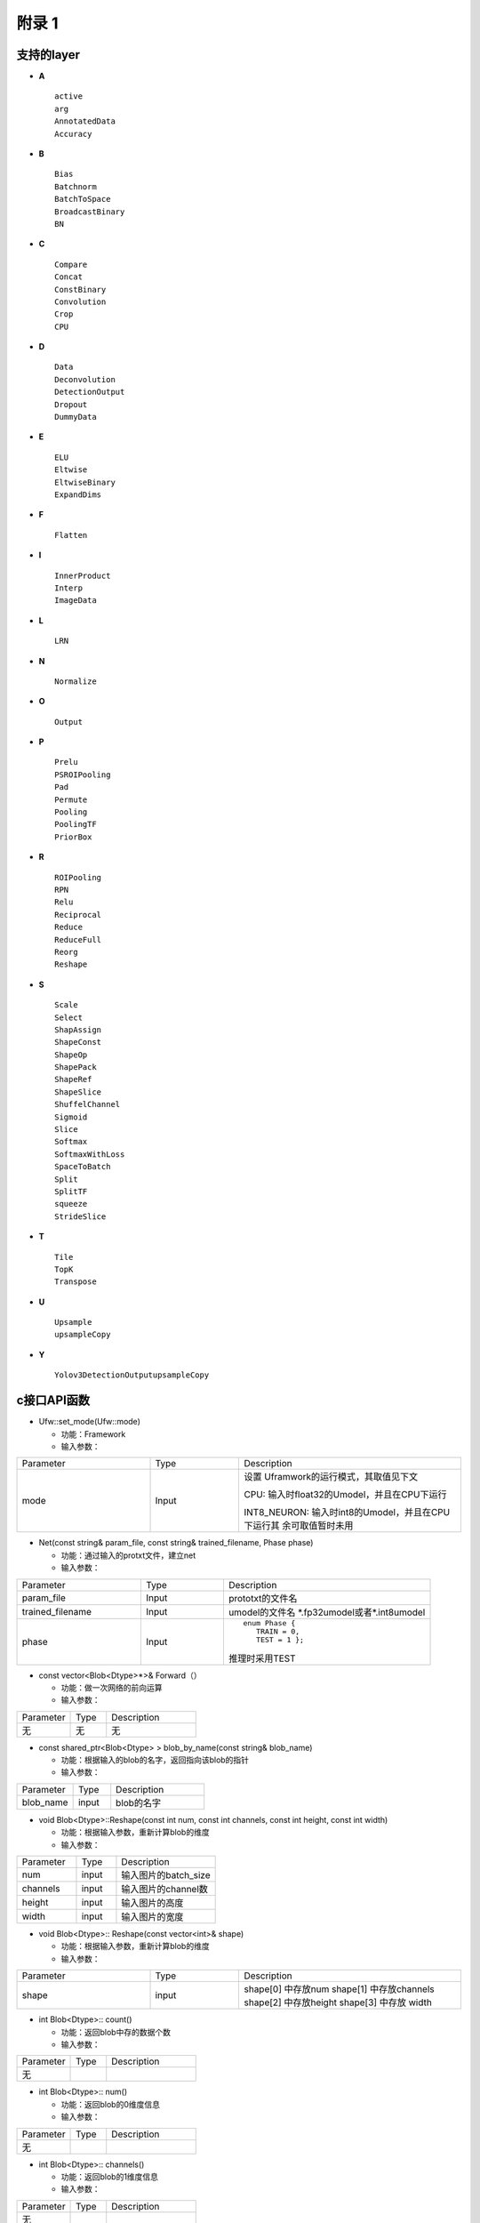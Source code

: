 附录 1
=======

.. _supported-layer:

支持的layer
-----------

-  **A**

  ::

     active
     arg
     AnnotatedData
     Accuracy


-  **B**

  ::

     Bias
     Batchnorm
     BatchToSpace
     BroadcastBinary
     BN

-  **C**

  ::

     Compare
     Concat
     ConstBinary
     Convolution
     Crop
     CPU

-  **D**

  ::

     Data
     Deconvolution
     DetectionOutput
     Dropout
     DummyData

-  **E**

  ::

     ELU
     Eltwise
     EltwiseBinary
     ExpandDims

-  **F**

  ::

     Flatten

-  **I**

  ::

     InnerProduct
     Interp
     ImageData

-  **L**

  ::

     LRN

-  **N**

  ::

     Normalize

-  **O**

  ::

     Output

-  **P**

  ::

     Prelu
     PSROIPooling
     Pad
     Permute
     Pooling
     PoolingTF
     PriorBox

-  **R**

  ::

     ROIPooling
     RPN
     Relu
     Reciprocal
     Reduce
     ReduceFull
     Reorg
     Reshape

-  **S**

  ::

     Scale
     Select
     ShapAssign
     ShapeConst
     ShapeOp
     ShapePack
     ShapeRef
     ShapeSlice
     ShuffelChannel
     Sigmoid
     Slice
     Softmax
     SoftmaxWithLoss
     SpaceToBatch
     Split
     SplitTF
     squeeze
     StrideSlice

-  **T**

  ::

     Tile
     TopK
     Transpose

-  **U**

  ::

     Upsample
     upsampleCopy


-  **Y**

  ::

     Yolov3DetectionOutputupsampleCopy


.. _c-api:

c接口API函数
------------

- Ufw::set_mode(Ufw::mode)

  - 功能：Framework
  - 输入参数：

.. table::
   :widths: 30 20 50

   +--------------+---------------+--------------------------------------------------+
   |Parameter     |Type           |Description                                       |
   +--------------+---------------+--------------------------------------------------+
   |mode          |Input          |设置 Uframwork的运行模式，其取值见下文            |
   |              |               |                                                  |
   |              |               |CPU: 输入时float32的Umodel，并且在CPU下运行       |
   |              |               |                                                  |
   |              |               |INT8_NEURON: 输入时int8的Umodel，并且在CPU下运行其|
   |              |               |余可取值暂时未用                                  |
   +--------------+---------------+--------------------------------------------------+

- Net(const string& param_file, const string& trained_filename, Phase phase)

  - 功能：通过输入的protxt文件，建立net
  - 输入参数：

.. table::
   :widths: 30 20 50

   +----------------+----------+--------------------------------------------------+
   |Parameter       |Type      |Description                                       |
   +----------------+----------+--------------------------------------------------+
   |param_file      |Input     |prototxt的文件名                                  |
   +----------------+----------+--------------------------------------------------+
   |trained_filename|Input     |umodel的文件名 \*.fp32umodel或者\*.int8umodel     |
   +----------------+----------+--------------------------------------------------+
   |phase           |Input     |::                                                |
   |                |          |                                                  |
   |                |          |  enum Phase {                                    |
   |                |          |     TRAIN = 0,                                   |
   |                |          |     TEST = 1 };                                  |
   |                |          |                                                  |
   |                |          |推理时采用TEST                                    |
   +----------------+----------+--------------------------------------------------+

- const vector<Blob<Dtype>*>& Forward（）

  - 功能：做一次网络的前向运算
  - 输入参数：


.. table::
   :widths: 30 20 50

   =========  =====  =============
   Parameter  Type   Description
   ---------  -----  -------------
   无          无      无
   =========  =====  =============

- const shared_ptr<Blob<Dtype> >  blob_by_name(const string& blob_name)

  - 功能：根据输入的blob的名字，返回指向该blob的指针
  - 输入参数：

.. table::
   :widths: 30 20 50

   ========== ======= ==============
   Parameter  Type    Description
   ---------- ------- --------------
   blob_name  input   blob的名字
   ========== ======= ==============

- void Blob<Dtype>::Reshape(const int num, const int channels, const int height, const int width)

  - 功能：根据输入参数，重新计算blob的维度
  - 输入参数：

.. table::
   :widths: 30 20 50

   ==========  ====== =================
   Parameter   Type   Description
   ----------  ------ -----------------
   num         input  输入图片的batch_size
   channels    input  输入图片的channel数
   height      input  输入图片的高度
   width       input  输入图片的宽度
   ==========  ====== =================

- void Blob<Dtype>:: Reshape(const vector<int>& shape)

  - 功能：根据输入参数，重新计算blob的维度
  - 输入参数：

.. table::
   :widths: 30 20 50

   +--------------------+----------+--------------------------------------------------+
   |Parameter           |Type      |Description                                       |
   +--------------------+----------+--------------------------------------------------+
   |shape               |input     |shape[0] 中存放num                                |
   |                    |          |shape[1] 中存放channels                           |
   |                    |          |shape[2] 中存放height                             |
   |                    |          |shape[3] 中存放 width                             |
   +--------------------+----------+--------------------------------------------------+

- int Blob<Dtype>:: count()

  - 功能：返回blob中存的数据个数
  - 输入参数：

.. table::
   :widths: 30 20 50

   =========  =====   =============
   Parameter  Type    Description
   无
   =========  =====   =============

- int Blob<Dtype>:: num()

  - 功能：返回blob的0维度信息
  - 输入参数：

.. table::
   :widths: 30 20 50

   =========  =====   =============
   Parameter  Type    Description
   无
   =========  =====   =============

- int Blob<Dtype>:: channels()

  - 功能：返回blob的1维度信息
  - 输入参数：

.. table::
   :widths: 30 20 50

   =========  =====   =============
   Parameter  Type    Description
   无
   =========  =====   =============


- int Blob<Dtype>:: height()

  - 功能：返回blob的2维度信息
  - 输入参数：

.. table::
   :widths: 30 20 50

   =========  ====  =============
   Parameter  Type  Description
   无
   =========  ====  =============


- int Blob<Dtype>:: width()

  - 功能：返回blob的3维度信息
  - 输入参数：

.. table::
   :widths: 30 20 50

   =========  ====  =============
   Parameter  Type  Description
   无
   =========  ====  =============


- void Blob<Dtype>::universe_fill_data(const float* p_mat)

  - 功能：用指针p_mat指向的数据填充blob
  - 输入参数：

.. table::
   :widths: 30 20 50

   =========  ============    =============
   Parameter  Type            Description
   p_mat      const float*    用该指针指向的数据填充blob
   =========  ============    =============

- void Blob<Dtype>::universe_fill_data(const cv::Mat& mat)

  - 功能：用cv::Mat mat中的数据填充blob
  - 输入参数：

.. table::
   :widths: 30 20 50

   =========  ==========    =============
   Parameter  Type          Description
   mat        cv::Mat       用cv::Mat mat中的数据填充blob
   =========  ==========    =============

- Dtype*  Blob<Dtype>::universe_get_data()

  - 功能：返回blob中数据的指针，该指针是float*类型的
  - 输入参数：

.. table::
   :widths: 30 20 50

   =========  ==========    =============
   Parameter  Type          Description
   无
   =========  ==========    =============

- void ExtractFeaturesInit(std::string extract_feature_blob_names,
  std::string save_feature_dataset_names,
  int max_iteration)

  - 功能：ExtractFeatures模块的功能是读取某blob的数据，存储成lmdb。
    该函数完成该模块的初始化工作
  - 输入参数：

.. table::
   :widths: 30 20 50

   +--------------------------+----------+------------------------------------------------------------+
   |Parameter                 |Type      |Description                                                 |
   +--------------------------+----------+------------------------------------------------------------+
   |extract_feature_blob_names|string    |要存储的blob的名字。                                        |
   |                          |          |例：string extract_feature_blob_names =                     |
   |                          |          |“data” 可以一次存储多个blob，存储多个时，用逗号隔开例：     |
   |                          |          |string extract_feature_blob_names = “data，conv1_out”       |
   +--------------------------+----------+------------------------------------------------------------+
   |save_feature_dataset_names|string    |要存储的lmdb数据集的名字。例： string                       |
   |                          |          |save_feature_dataset_names = “data_save.lmdb” 可以一次存储多|
   |                          |          |个，用逗号隔开例：string save_feature_dataset_names =       |
   |                          |          |“data_save.lmdb，conv1_out_save.lmdb”                       |
   +--------------------------+----------+------------------------------------------------------------+
   |max_iteration             |int       |存储的图片个数                                              |
   +--------------------------+----------+------------------------------------------------------------+

- bool ExtractFeatures ( )

  - 功能：读取blob内的数据，存成lmdb的格式。
    每存一次内部计数加1，当达到初始化参数配置的max_iteration时，停止更新新的数据
  - 输入参数：

.. table::
   :widths: 30 20 50

   =========  ======  =============
   Parameter  Type    Description
   无          无
   =========  ======  =============

.. _python-api:

python接口
----------

- ufw.set_mode_cpu()

  - 功能：设置网络工作在fp32 cpu模式下
  - 输入参数：

.. table::
   :widths: 30 20 50

   =========  ====== =============
   Parameter  Type   Description
   无
   =========  ====== =============

- ufw.set_mode_cpu_int8()

  - 功能：设置网络工作在int8 cpu模式下
  - 输入参数：

.. table::
   :widths: 30 20 50

   =========  ====== =============
   Parameter  Type   Description
   无
   =========  ====== =============

- ufw.Net(model, weight, ufw.TEST)

  - 功能：采用model，weight建立网络
  - 输入参数：

.. table::
   :widths: 30 20 50

   =========  ====== =============
   Parameter  Type   Description
   model             表示网络结构的prototxt文件名
   weight            表示网络系数的文件名
   ufw.TEST          表示建立推理网络
   =========  ====== =============

- net.fill_blob_data({blob_name: input_data})

  - 功能：
  - 输入参数：

.. table::
   :widths: 30 20 50

   =========  ====== =============
   Parameter  Type   Description
   无
   =========  ====== =============


- net. get_blob_data (blob_name)

  - 功能：
  - 输入参数：

.. table::
   :widths: 30 20 50

   =========  ====== =============
   Parameter  Type   Description
   无
   =========  ====== =============


.. _u_framework:

程序方式生成LMDB
---------------------

运用u_framework c++接口
```````````````````````````

当网络是级联网络，或者网络有特殊的数据预处理而u_framework不支持的，可以考虑使用u_framework提供的接口存储lmdb数据集。

章节 :ref:`mtcnn-demo` 描述了级联网络如何通过该接口来存储lmdb。

此时需要基于u_framework搭建一个网络推理的框架，如图 :ref:`ch4-002` 所示

.. _ch4-002:

.. figure:: ../_static/ch4_002.png
   :width: 3.0in
   :height: 8.22054in
   :align: center

   通过u_framework接口存储lmdb数据集框架

1) 包含必要头文件

  .. code-block:: c++

     #include <ufw/ufw.hpp>
     using namespace ufw;

2) 设置模式

  .. code-block:: c++

     Ufw::set_mode(Ufw::FP32);                  // 设置为Ufw::FP32

3) 设置存储的图片数量

  .. code-block:: c++

     max_iterations = 200

4) 建立A_net

  .. code-block:: c++

     A_net_= new Net<float>(proto_file, model_file, TEST);   // proto_file描述网络结构的文件
                                                             // model_file描述网络系数的文件
     A_net_-> ExtractFeaturesInit();                         // 完成存储lmdb功能模块的初始化

各函数的详细定义见章节“7.2c接口API函数”。

5) 建立B_net

同4)

6) 读入图片，预处理

该步骤与待测的检测网络本身特性有关。可以使用opencv的函数。

7) 给网络填充数据

将经过预处理的图片数据填充给网络。

  .. code-block:: c++

     //根据输入blob的名字（这里是“data”），得到该blob的指针
     Blob<float> *input_blob = (net_-> blob_by_name("data")).get();

     //根据输入图片的信息，对输入blob进行reshape
     input_blob->Reshape(net_b, net_c, net_h, net_w);

     //resized的类型为cv::Mat；其中存储了经过了预处理的数据信息
     // universe_fill_data()函数会将resized中的数据填充给网络的输入blob（这里是input_blob）
     input_blob->universe_fill_data(resized);

8) A_net推理

  .. code-block:: c++

     A_net_->Forward();
     A_net_-> ExtractFeatures();

9) 给B网络填充数据

10) B_net推理


运用u_framework Python接口
``````````````````````````

a) LMDB API组成

   - lmdb = ufw.io.LMDBDataset(path, queuesize=100, mapsize=20e6) # 建立一个LMDBDataset对象

     ::

        path: 建立LMDB的路径(会自建文件夹，并将数据内容存储在文件夹下的data.mdb)
        queue_size:  缓存队列，指缓存图片数据的个数。默认为100，增加该数值会提高读写性能，但是对内存消耗较大
        mapsize:  LMDB建立时开辟的内存空间，LMDBDataset会在内存映射不够的时候自动翻倍


   - put(images, labels=None, keys=None)  # 存储图片和标签信息

     ::

        images: 图片数据，接受numpay.array格式。需要使用CHW格式，如果不符合需要提前transpose一下。数据类型可以是float或是uint8。如果数据维度为3维，则认为是单张图片(batch=1)；如果是4维，认为是多组图片，会按照batch分别存储。
        lables: 图片的lable，需要是int类型，如果没有label不填该值即可。如果设定该值，需要其长度与images的batch一致。
        keys:   LMDB的键值，可以使用原始图片的文件名，但是需要注意LMDB数据会对存储的数据按键值进行排序，推荐使用唯一且递增的键值。如果不填该值，LMDB_Dataset会自动维护一个递增的键值。

   - close()

     ::

        将缓存取内容存储，并关闭数据集。如果不使用该方法，程序会在结束的时候自动执行该方法。
        但是如果python解释器崩溃，则会导致缓存区数据丢失。

b) LMDB API使用方式

   - import ufw
   - txn = ufw.io.LMDB_Dataset('to/your/path')
   - txn.put(images)  # 放置在循环中
   - 在pytorch和tensorflow中，images通常是xxx.Tensor，可以使用images.numpy()，将其转化为numpy.array格式
   - tensorflow的tensor通常是NHWC模式，可以使用transpose([2, 0, 1])[三维数据]，或transpose([0, 3, 1, 2])[四维数据]
   - txn.close()

示例代码

  .. code-block:: python

     import ufw
     import lmdb
     import torch

     images = torch.randn([3, 3,100,100])

     path = 'test__'
     txn = ufw.io.LMDB_Dataset(path)

     for i in range(1020):
         txn.put(images.numpy())
     txn.close()

     ## test LMDB key information
     def lmdbextractinfo(path):
         with lmdb.open(path, readonly=True) as txn:
             cursor = txn.begin().cursor()
             for key, value in cursor:
                 print(key)

d) 注意事项

   - 此功能不会检查给定路径下是否已有文件，如果之前存在LMDB文件，该文件会被覆盖。
   - python解释器崩溃会导致数据丢失。
   - 如果程序正常结束，LDMB_Dataset会自动将缓存区数据写盘。也可以使用close()安全关闭写盘。
   - 使用重复的key会导致数据覆盖或污染，使用非递增的key会导致写入性能下降。
   - 解析该LMDB的时候需要使用Data layer。
   - 输入数据类型支持float、uint8。


